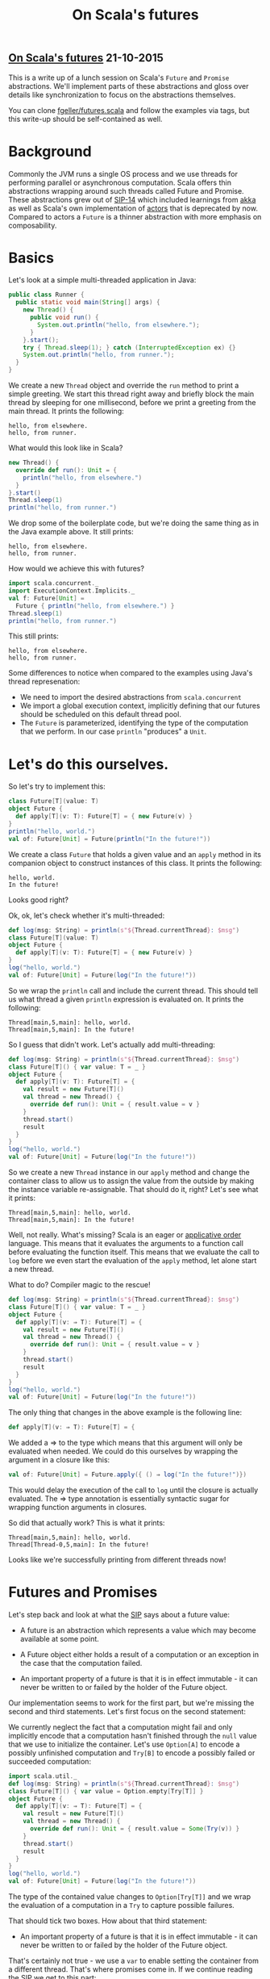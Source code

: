 #+OPTIONS: html-link-use-abs-url:nil html-postamble:t html-preamble:t
#+OPTIONS: html-scripts:nil html-style:nil html5-fancy:nil
#+OPTIONS: toc:0 num:nil ^:{} title:nil
#+HTML_CONTAINER: div
#+HTML_DOCTYPE: xhtml-strict
#+TITLE: On Scala's futures

#+HTML: <div><h2><a href="futures.html">On Scala's futures</a> <span class="date">21-10-2015</span></h2></div>


  #+ATTR_HTML: :alt Liberation :title Liberation
  [[http://www.wikiart.org/en/m-c-escher/liberation][file:../../img/a/liberation.jpg]]

  This is a write up of a lunch session on Scala's =Future= and =Promise=
  abstractions. We'll implement parts of these abstractions and gloss over
  details like synchronization to focus on the abstractions themselves.

  You can clone [[https://github.com/fgeller/futures.scala][fgeller/futures.scala]] and follow the examples via tags, but this
  write-up should be self-contained as well.

* Background

  Commonly the JVM runs a single OS process and we use threads for performing
  parallel or asynchronous computation. Scala offers thin abstractions wrapping
  around such threads called Future and Promise. These abstractions grew out of
  [[http://docs.scala-lang.org/sips/completed/futures-promises.html][SIP-14]] which included learnings from [[http://akka.io][akka]] as well as Scala's own
  implementation of [[http://docs.scala-lang.org/overviews/core/actors.html][actors]] that is deprecated by now. Compared to actors a
  =Future= is a thinner abstraction with more emphasis on composability.

* Basics

  Let's look at a simple multi-threaded application in Java:

  #+begin_src java :classname Runner :results output
    public class Runner {
      public static void main(String[] args) {
        new Thread() {
          public void run() {
            System.out.println("hello, from elsewhere.");
          }
        }.start();
        try { Thread.sleep(1); } catch (InterruptedException ex) {}
        System.out.println("hello, from runner.");
      }
    }
  #+end_src


  We create a new =Thread= object and override the =run= method to print a simple
  greeting. We start this thread right away and briefly block the main thread by
  sleeping for one millisecond, before we print a greeting from the main
  thread. It prints the following:

  #+RESULTS:
   : hello, from elsewhere.
   : hello, from runner.

  What would this look like in Scala?

  #+begin_src scala :results output
    new Thread() {
      override def run(): Unit = {
        println("hello, from elsewhere.")
      }
    }.start()
    Thread.sleep(1)
    println("hello, from runner.")
  #+end_src


  We drop some of the boilerplate code, but we're doing the same thing as in the
  Java example above. It still prints:

  #+RESULTS:
  : hello, from elsewhere.
  : hello, from runner.

  How would we achieve this with futures?

  #+begin_src scala :results output
    import scala.concurrent._
    import ExecutionContext.Implicits._
    val f: Future[Unit] =
      Future { println("hello, from elsewhere.") }
    Thread.sleep(1)
    println("hello, from runner.")
  #+end_src


  This still prints:

  #+RESULTS:
  : hello, from elsewhere.
  : hello, from runner.

  Some differences to notice when compared to the examples using Java's thread
  represenation:

   - We need to import the desired abstractions from =scala.concurrent=
   - We import a global execution context, implicitly defining that our futures
     should be scheduled on this default thread pool.
   - The =Future= is parameterized, identifying the type of the computation that
     we perform. In our case =println= "produces" a =Unit=.

* Let's do this ourselves.

  So let's try to implement this:

  #+begin_src scala :results output
    class Future[T](value: T)
    object Future {
      def apply[T](v: T): Future[T] = { new Future(v) }
    }
    println("hello, world.")
    val of: Future[Unit] = Future(println("In the future!"))
  #+end_src

  We create a class =Future= that holds a given value and an =apply= method in its
  companion object to construct instances of this class. It prints the
  following:

  #+RESULTS:
  : hello, world.
  : In the future!

  Looks good right?

  #+ATTR_HTML: :alt Really? :title Really?
  [[file:../../img/a/really.jpg]]


  Ok, ok, let's check whether it's multi-threaded:

  #+begin_src scala :results output
    def log(msg: String) = println(s"${Thread.currentThread}: $msg")
    class Future[T](value: T)
    object Future {
      def apply[T](v: T): Future[T] = { new Future(v) }
    }
    log("hello, world.")
    val of: Future[Unit] = Future(log("In the future!"))
  #+end_src

  So we wrap the =println= call and include the current thread. This should tell
  us what thread a given =println= expression is evaluated on. It prints the
  following:

  #+RESULTS:
  : Thread[main,5,main]: hello, world.
  : Thread[main,5,main]: In the future!

  So I guess that didn't work. Let's actually add multi-threading:

  #+begin_src scala :results output
    def log(msg: String) = println(s"${Thread.currentThread}: $msg")
    class Future[T]() { var value: T = _ }
    object Future {
      def apply[T](v: T): Future[T] = {
        val result = new Future[T]()
        val thread = new Thread() {
          override def run(): Unit = { result.value = v }
        }
        thread.start()
        result
      }
    }
    log("hello, world.")
    val of: Future[Unit] = Future(log("In the future!"))
  #+end_src



  So we create a new =Thread= instance in our =apply= method and change the
  container class to allow us to assign the value from the outside by making the
  instance variable re-assignable. That should do it, right? Let's see what it
  prints:

  #+RESULTS:
  : Thread[main,5,main]: hello, world.
  : Thread[main,5,main]: In the future!

  Well, not really. What's missing? Scala is an eager or [[https://mitpress.mit.edu/sicp/full-text/sicp/book/node85.html][applicative order]]
  language. This means that it evaluates the arguments to a function call before
  evaluating the function itself. This means that we evaluate the call to =log=
  before we even start the evaluation of the =apply= method, let alone start a new
  thread.

  What to do? Compiler magic to the rescue!

  #+begin_src scala :results output
    def log(msg: String) = println(s"${Thread.currentThread}: $msg")
    class Future[T]() { var value: T = _ }
    object Future {
      def apply[T](v: ⇒ T): Future[T] = {
        val result = new Future[T]()
        val thread = new Thread() {
          override def run(): Unit = { result.value = v }
        }
        thread.start()
        result
      }
    }
    log("hello, world.")
    val of: Future[Unit] = Future(log("In the future!"))
  #+end_src

  The only thing that changes in the above example is the following line:

  #+begin_src scala :results output
      def apply[T](v: ⇒ T): Future[T] = {
  #+end_src

  We added a ⇒ to the type which means that this argument will only be
  evaluated when needed. We could do this ourselves by wrapping the argument in
  a closure like this:

  #+begin_src scala :results output
    val of: Future[Unit] = Future.apply({ () ⇒ log("In the future!")})
  #+end_src

  This would delay the execution of the call to =log= until the closure is
  actually evaluated. The ⇒ type annotation is essentially syntactic sugar for
  wrapping function arguments in closures.

  So did that actually work? This is what it prints:

  #+RESULTS:
  : Thread[main,5,main]: hello, world.
  : Thread[Thread-0,5,main]: In the future!

  Looks like we're successfully printing from different threads now!

* Futures and Promises

  Let's step back and look at what the [[http://docs.scala-lang.org/sips/completed/futures-promises.html][SIP]] says about a future value:

  - A future is an abstraction which represents a value which may become
    available at some point.

  - A Future object either holds a result of a computation or an exception in
    the case that the computation failed.

  - An important property of a future is that it is in effect immutable - it can
    never be written to or failed by the holder of the Future object.

  Our implementation seems to work for the first part, but we're missing the
  second and third statements. Let's first focus on the second statement:

  We currently neglect the fact that a computation might fail and only
  implicitly encode that a computation hasn't finished through the =null= value
  that we use to initialize the container. Let's use =Option[A]= to encode a
  possibly unfinished computation and =Try[B]= to encode a possibly failed or
  succeeded computation:

  #+begin_src scala :results output
    import scala.util._
    def log(msg: String) = println(s"${Thread.currentThread}: $msg")
    class Future[T]() { var value = Option.empty[Try[T]] }
    object Future {
      def apply[T](v: ⇒ T): Future[T] = {
        val result = new Future[T]()
        val thread = new Thread() {
          override def run(): Unit = { result.value = Some(Try(v)) }
        }
        thread.start()
        result
      }
    }
    log("hello, world.")
    val of: Future[Unit] = Future(log("In the future!"))
  #+end_src

  The type of the contained value changes to =Option[Try[T]]= and we wrap the
  evaluation of a computation in a =Try= to capture possible failures.

  That should tick two boxes. How about that third statement:

  - An important property of a future is that it is in effect immutable - it can
    never be written to or failed by the holder of the Future object.

  That's certainly not true - we use a =var= to enable setting the container
  from a different thread. That's where promises come in. If we continue reading
  the SIP we get to this part:

  - While futures are defined as a type of read-only placeholder object created
    for a result which doesn’t yet exist, a promise can be thought of as a
    writeable, single-assignment container, which completes a future.

  Turns out we were writing a promise all along! (Ignoring the single-assignment
  part for now). But still, how do these immutable futures work? The REPL offers
  help:

  #+begin_src scala :results output
    import scala.concurrent._
    import ExecutionContext.Implicits.global
    println(s"Our future is ${Future(42)}")
  #+end_src

  This prints the following:

  #+RESULTS:
  : Our future is scala.concurrent.impl.Promise$DefaultPromise@87aac27

  So a future is a promise, is a future, is a promise?
  Can we do this then?

   #+begin_src scala :results output
     import scala.concurrent._
     import ExecutionContext.Implicits.global
     println(s"Our future is ${Future(42): Promise[Int]}")
   #+end_src

  The typer doesn't like that:

   #+RESULTS:
   : found   : scala.concurrent.Future[Int]
   : required: scala.concurrent.Promise[Int]

  How do we get a =Future= from a =Promise= in Scala? We generally call =future= on
  the promise - so how is that [[https://github.com/scala/scala/blob/27da46343cd545534819300235bc64ab74958c92/src/library/scala/concurrent/impl/Promise.scala#L20][implemented]]?

  #+begin_src scala :results output
    private[concurrent] trait Promise[T]
        extends scala.concurrent.Promise[T] with scala.concurrent.Future[T] {
      def future: this.type = this
    }
  #+end_src

  So a promise is a promise is a future! We're simply restricting access to the
  mutability to the =Promise= type and the immutable parts to the =Future=. That
  looks doable, let's try!

  First, let's switch everything we have so far to a Promise:

  #+begin_src scala :results output
    import scala.util._
    def log(msg: String) = println(s"${Thread.currentThread}: $msg")
    class Promise[T]() { var value = Option.empty[Try[T]] }
    object Promise {
      def apply[T](v: ⇒ T): Promise[T] = {
        val result = new Promise[T]()
        val thread = new Thread() {
          override def run(): Unit = { result.value = Some(Try(v)) }
        }
        thread.start()
        result
      }
    }
    log("hello, world.")
    val of: Promise[Unit] = Promise(log("In the future!"))
  #+end_src

  This still prints:

  #+RESULTS:
  : Thread[main,5,main]: hello, world.
  : Thread[Thread-3,5,main]: In the future!

  Let's try the rest in parts. First we wrap our implementation in a namespace
  that we can restrict access to -- I'll use objects in this example, but
  packages would work the same:

  #+begin_src scala :results output
    import scala.util._
    object our {
      trait Promise[T] { def complete(value: Try[T]): Promise[T] }
      trait Future[T] {}
    }
  #+end_src

  We define traits to represent our two abstractions to the outside and add a
  =complete= method on promises that allows an external caller to write a value to
  the container. Let's add the implementation of =apply= using this =complete=
  method:

  #+begin_src scala :results output
    import scala.util._
    object our {
      trait Promise[T] { def complete(value: Try[T]): Promise[T] }
      trait Future[T] {}
      object Future {
        def apply[T](v: ⇒ T): Future[T] = {
          val result = new impl.Promise[T]()
          val thread = new Thread() {
            override def run(): Unit = { result.complete(Try(v)) }
          }
          thread.start()
          result.future
        }
      }
    }
  #+end_src

  And then we add the implementation of our promise:

  #+begin_src scala :results output
    import scala.util._
    object our {
      trait Promise[T] { def complete(value: Try[T]): Promise[T] }
      trait Future[T] {}
      object Future {
        // left out for brevity
      }
      object impl {
        private[our] class Promise[T] extends our.Promise[T] with our.Future[T] {
          def future: Future[T] = this
          private var value = Option.empty[Try[T]]
          def complete(v: Try[T]): Promise[T] = {
            if (this.value.isDefined)
              throw new IllegalStateException("Can only complete a promise once.")

            this.value = Some(v)
            this
          }
        }
      }
    }
  #+end_src

  We provide an accessor to view the underlying promise as a future and protect
  against completing the promise multiple times.

  And the full example:

  #+begin_src scala :results output
    import scala.util._
    object our {
      trait Promise[T] { def complete(value: Try[T]): Promise[T] }
      trait Future[T] {}
      object Future {
        def apply[T](v: ⇒ T): Future[T] = {
          val result = new impl.Promise[T]()
          val thread = new Thread() {
            override def run(): Unit = { result.complete(Try(v)) }
          }
          thread.start()
          result.future
        }
      }
      object impl {
        private[our] class Promise[T] extends our.Promise[T] with our.Future[T] {
          def future: Future[T] = this
          private var value = Option.empty[Try[T]]
          def complete(v: Try[T]): Promise[T] = {
            if (this.value.isDefined)
              throw new IllegalStateException("Can only complete a promise once.")

            this.value = Some(v)
            this
          }
        }
      }
    }
    import our._
    def log(msg: String) = println(s"${Thread.currentThread}: $msg")
    log("hello, world")
    val of: Future[Unit] = Future(log("In the future!"))
  #+end_src

  This will print the following:

  #+RESULTS:
  : Thread[main,5,main]: hello, world
  : Thread[Thread-0,5,main]: In the future!

  Now let's provide access to the value of a future. Our first attempt is to
  install a callback that will be evaluated when the promise is completed. We
  add the ability to add a callback on the future:

  #+begin_src scala :results output
    trait Future[T] { def onComplete(fun: Try[T] ⇒ Unit): Unit }
  #+end_src

  The callback will receive a =Try[T]= which encodes the result of the computation
  and we'll ignore the result of the provided closure. To our implementation we
  add a Set[Try[T] ⇒ Unit] to keep track of the installed callbacks. We'll use
  a set because the order of these callbacks is [[http://www.scala-lang.org/api/2.11.7/index.html#scala.concurrent.Future@onComplete%5BU%5D(f:scala.util.Try%5BT%5D%3D>U)(implicitexecutor:scala.concurrent.ExecutionContext):Unit][not guaranteed]].

  #+begin_src scala :results output
    private[our] class Promise[T] extends Future[T] {
      def future: Future[T] = this
      private var value = Option.empty[Try[T]]
      private var onCompletes = mutable.Set.empty[Try[T] ⇒ Unit]
      def onComplete(fun: Try[T] ⇒ Unit): Unit = {
        this.value match {
          case Some(v) ⇒ fun(v)
          case None    ⇒ onCompletes += fun
        }
      }
    }
  #+end_src

  And then we need to make sure that we execute the installed callbacks on
  completion of our promise:

  #+begin_src scala :results output
    private[our] class Promise[T] extends Future[T] {
      def complete(v: Try[T]): Promise[T] = {
        if (this.value.isDefined)
          throw new IllegalStateException("Can only complete a promise once.")

        this.value = Some(v)
        this.onCompletes.foreach(_(v))
        this
      }
    }
  #+end_src

  Here's the full example:

  #+begin_src scala :results output
    import scala.util._
    import scala.collection.mutable
    object our {
      trait Promise[T] { def complete(value: Try[T]): Promise[T] }
      trait Future[T] { def onComplete(fun: Try[T] ⇒ Unit): Unit }
      object Future {
        def apply[T](v: ⇒ T): Future[T] = {
          val result = new impl.Promise[T]()
          val thread = new Thread() {
            override def run(): Unit = { result.complete(Try(v)) }
          }
          thread.start()
          result.future
        }
      }
      object impl {
        private[our] class Promise[T] extends Future[T] {
          def future: Future[T] = this
          private var value = Option.empty[Try[T]]
          private var onCompletes = mutable.Set.empty[Try[T] ⇒ Unit]
          def onComplete(fun: Try[T] ⇒ Unit): Unit = {
            this.value match {
              case Some(v) ⇒ fun(v)
              case None    ⇒ onCompletes += fun
            }
          }
          def complete(v: Try[T]): Promise[T] = {
            if (this.value.isDefined)
              throw new IllegalStateException("Can only complete a promise once.")

            this.value = Some(v)
            this.onCompletes.foreach(_(v))
            this
          }
        }
      }
    }
    import our._
    def log(msg: String) = println(s"${Thread.currentThread}: $msg")
    val of: Future[Unit] = Future(log("In the future!"))
    of.onComplete { value ⇒ log(s"Our future: ${value}") }
  #+end_src

  It prints the following:

  #+RESULTS:
  : Thread[Thread-0,5,main]: In the future!
  : Thread[Thread-0,5,main]: Our future: Success(())

  We started out by claiming that Scala's abstractions over Threads have an
  emphasis on composability and our current API doesn't allow for that. We throw
  away the result of installed callbacks and don't allow chaining when we want
  to install callbacks. Let's add a =map= combinator that enables composability
  through chaining of defered computations. The only required change is the
  implementation of the combinator on =Future=:

  #+begin_src scala :results output
    object our {
      trait Future[T] {
        def onComplete(fun: Try[T] ⇒ Unit): Unit
        def map[U](fun: T ⇒ U): Future[U] = {
          val result = new impl.Promise[U]()
          this.onComplete {
            case Success(v)  ⇒ result.complete(Try(fun(v)))
            case Failure(th) ⇒ log("uhoh... not evaluating fun")
          }
          result.future
        }
      }
    }
  #+end_src

  The combinator creates a new promise and returns the corresponding future. It
  also installs a callback on the future that it is invoked on. In the callback
  we complete the new promise with the application of the result of the first
  future to the closure given to =map=. So we "thread" the result from the first
  future through to the next future, applying the closure given to =map= along the
  way. This allows for ordered chaining of closures like we do in this modified
  version of our example:

  #+begin_src scala :results output
    import scala.util._
    import scala.collection.mutable
    object our {
      trait Promise[T] { def complete(value: Try[T]): Promise[T] }
      trait Future[T] {
        def onComplete(fun: Try[T] ⇒ Unit): Unit
        def map[U](fun: T ⇒ U): Future[U] = {
          val result = new impl.Promise[U]()
          this.onComplete {
            case Success(v)  ⇒ result.complete(Try(fun(v)))
            case Failure(th) ⇒ log("uhoh... not evaluating fun")
          }
          result.future
        }
      }
      object Future {
        def apply[T](v: ⇒ T): Future[T] = {
          val result = new impl.Promise[T]()
          val thread = new Thread() {
            override def run(): Unit = { result.complete(Try(v)) }
          }
          thread.start()
          result.future
        }
      }
      object impl {
        private[our] class Promise[T] extends Future[T] {
          def future: Future[T] = this
          private var value = Option.empty[Try[T]]
          private var onCompletes = mutable.Set.empty[Try[T] ⇒ Unit]
          def onComplete(fun: Try[T] ⇒ Unit): Unit = {
            this.value match {
              case Some(v) ⇒ fun(v)
              case None    ⇒ onCompletes += fun
            }
          }
          def complete(v: Try[T]): Promise[T] = {
            if (this.value.isDefined)
              throw new IllegalStateException("Can only complete a promise once.")

            this.value = Some(v)
            this.onCompletes.foreach(_(v))
            this
          }
        }
      }
    }
    import our._
    def log(msg: String) = println(s"${Thread.currentThread}: $msg")
    Future(23).map(_ + 23).map(_.toString).map(log)
  #+end_src

  Which simply prints:

  #+RESULTS:
  : Thread[Thread-0,5,main]: 46

  Now that we have the =map= combinator the next step would be to add the =flatMap=
  combinator for composing functions that produce futures. It would also allow
  us to use [[http://docs.scala-lang.org/tutorials/FAQ/yield.html#translating-for-comprehensions][for comprehensions]] that allow us to compose functions in a concise
  manner. But I'll leave that and the other combinators as an exercise to the
  reader or a second part to this post :)

* Conclusion

  Please note that the multi-threaded nature of our examples means that the main
  thread might have finished and died before execution of all other threads has
  finished. You can get around that by either waiting on the main thread or
  implementing an abstraction similar to =Await= using a [[https://github.com/scala/scala/blob/27da46343cd545534819300235bc64ab74958c92/src/library/scala/concurrent/impl/Promise.scala#L194][polling mechanism]].

  Have a look at Scala's [[https://github.com/scala/scala/blob/27da46343cd545534819300235bc64ab74958c92/src/library/scala/concurrent/impl/Promise.scala#L20][implementation]] or the [[http://docs.scala-lang.org/overviews/core/futures.html][docs]] on scala-lang.org for more
  details. Happy hacking!
